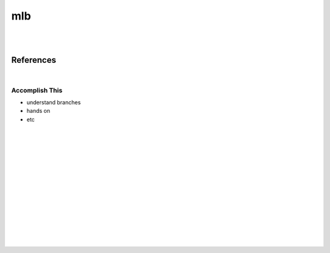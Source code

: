 

mlb
######

|
|


References
===========


|


Accomplish This 
~~~~~~~~~~~~~~~~~~~
* understand branches 
* hands on 
* etc 




























|
|
|
|
|
|






































































 
  





|
|
|
|
|
|
|
|
